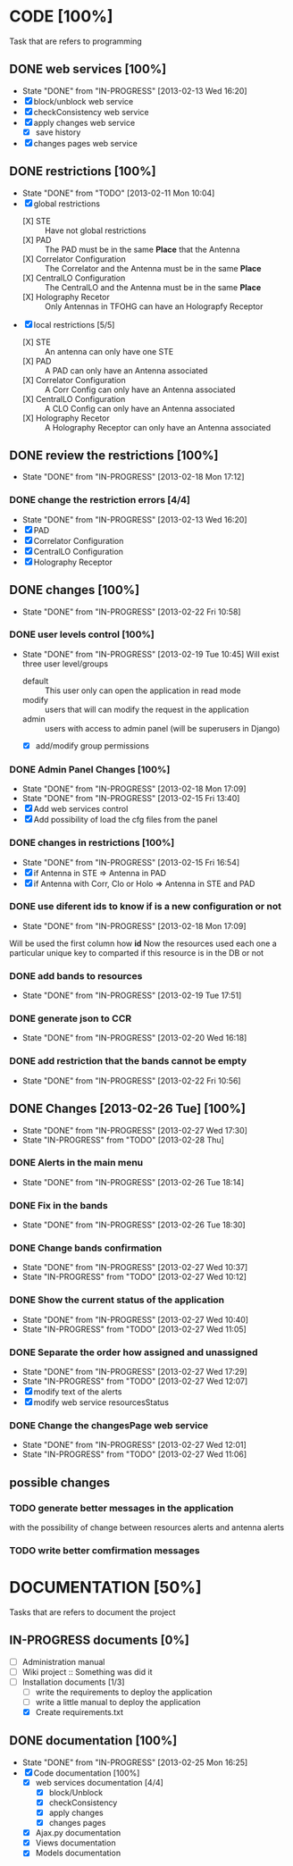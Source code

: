 #+TODO: TODO(t) IN-PROGRESS(p!) | DONE(d!)

* CODE [100%] 
  Task that are refers to programming
** DONE web services [100%]
   - State "DONE"       from "IN-PROGRESS" [2013-02-13 Wed 16:20]
   - [X] block/unblock web service
   - [X] checkConsistency web service
   - [X] apply changes web service
     - [X] save history
   - [X] changes pages web service
** DONE restrictions [100%]
   - State "DONE"       from "TODO"       [2013-02-11 Mon 10:04]
   - [X] global restrictions
     + [X] STE :: Have not global restrictions
     + [X] PAD :: The PAD must be in the same *Place* that the Antenna
     + [X] Correlator Configuration :: The Correlator and the Antenna must be in the same *Place*
     + [X] CentralLO Configuration :: The CentralLO and the Antenna must be in the same *Place*
     + [X] Holography Recetor :: Only Antennas in TFOHG can have an Holograpfy Receptor
   - [X] local restrictions [5/5]
     + [X] STE :: An antenna can only have one STE
     + [X] PAD :: A PAD can only have an Antenna associated
     + [X] Correlator Configuration :: A Corr Config can only have an Antenna associated
     + [X] CentralLO Configuration :: A CLO Config can only have an Antenna associated
     + [X] Holography Recetor :: A Holography Receptor can only have an Antenna associated
** DONE review the restrictions [100%]
   - State "DONE"       from "IN-PROGRESS" [2013-02-18 Mon 17:12]
*** DONE change the restriction errors [4/4]
    - State "DONE"       from "IN-PROGRESS" [2013-02-13 Wed 16:20]
    - [X] PAD
    - [X] Correlator Configuration
    - [X] CentralLO Configuration
    - [X] Holography Receptor

** DONE changes [100%]
   - State "DONE"       from "IN-PROGRESS" [2013-02-22 Fri 10:58]
*** DONE user levels control [100%]
    - State "DONE"       from "IN-PROGRESS" [2013-02-19 Tue 10:45]
     Will exist three user level/groups
     - default :: This user only can open the application in read mode
     - modify :: users that will can modify the request in the application
     - admin :: users with access to admin panel (will be superusers in Django)
     - [X] add/modify group permissions
*** DONE Admin Panel Changes [100%]
     - State "DONE"       from "IN-PROGRESS" [2013-02-18 Mon 17:09]
     - State "DONE"       from "IN-PROGRESS" [2013-02-15 Fri 13:40]
     - [X] Add web services control
     - [X] Add possibility of load the cfg files from the panel
*** DONE changes in restrictions [100%]
     - State "DONE"       from "IN-PROGRESS" [2013-02-15 Fri 16:54]
     - [X] if Antenna in STE => Antenna in PAD
     - [X] if Antenna with Corr, Clo or Holo => Antenna in STE and PAD
*** DONE use diferent ids to know if is a new configuration or not
     - State "DONE"       from "IN-PROGRESS" [2013-02-18 Mon 17:09]
     Will be used the first column how *id*
     Now the resources used each one a particular unique key to comparted if
     this resource is in the DB or not

*** DONE add bands to resources
    - State "DONE"       from "IN-PROGRESS" [2013-02-19 Tue 17:51]
*** DONE generate json to CCR
    - State "DONE"       from "IN-PROGRESS" [2013-02-20 Wed 16:18]
*** DONE add restriction that the bands cannot be empty
    - State "DONE"       from "IN-PROGRESS" [2013-02-22 Fri 10:56]
** DONE Changes [2013-02-26 Tue] [100%]
   - State "DONE"       from "IN-PROGRESS" [2013-02-27 Wed 17:30]
   - State "IN-PROGRESS" from "TODO"       [2013-02-28 Thu]
*** DONE Alerts in the main menu
    - State "DONE"       from "IN-PROGRESS" [2013-02-26 Tue 18:14]
*** DONE Fix in the bands
    - State "DONE"       from "IN-PROGRESS" [2013-02-26 Tue 18:30]
*** DONE Change bands confirmation
    - State "DONE"       from "IN-PROGRESS" [2013-02-27 Wed 10:37]
    - State "IN-PROGRESS" from "TODO"       [2013-02-27 Wed 10:12]
*** DONE Show the current status of the application
    - State "DONE"       from "IN-PROGRESS" [2013-02-27 Wed 10:40]
    - State "IN-PROGRESS" from "TODO"       [2013-02-27 Wed 11:05]
*** DONE Separate the order how assigned and unassigned
    - State "DONE"       from "IN-PROGRESS" [2013-02-27 Wed 17:29]
    - State "IN-PROGRESS" from "TODO"       [2013-02-27 Wed 12:07]
    - [X] modify text of the alerts
    - [X] modify web service resourcesStatus
*** DONE Change the changesPage web service
    - State "DONE"       from "IN-PROGRESS" [2013-02-27 Wed 12:01]
    - State "IN-PROGRESS" from "TODO"       [2013-02-27 Wed 11:06]
** possible changes
*** TODO generate better messages in the application
    with the possibility of change between resources alerts and antenna alerts
*** TODO write better comfirmation messages
* DOCUMENTATION [50%]
  Tasks that are refers to document the project
** IN-PROGRESS documents [0%]
   - [ ] Administration manual
   - [ ] Wiki project :: Something was did it
   - [-] Installation documents [1/3]
     - [ ] write the requirements to deploy the application
     - [ ] write a little manual to deploy the application
     - [X] Create requirements.txt
** DONE documentation [100%]
   - State "DONE"       from "IN-PROGRESS" [2013-02-25 Mon 16:25]
   - [X] Code documentation [100%]
     + [X] web services documentation [4/4]
       - [X] block/Unblock
       - [X] checkConsistency
       - [X] apply changes
       - [X] changes pages
     + [X] Ajax.py documentation
     + [X] Views documentation
     + [X] Models documentation
